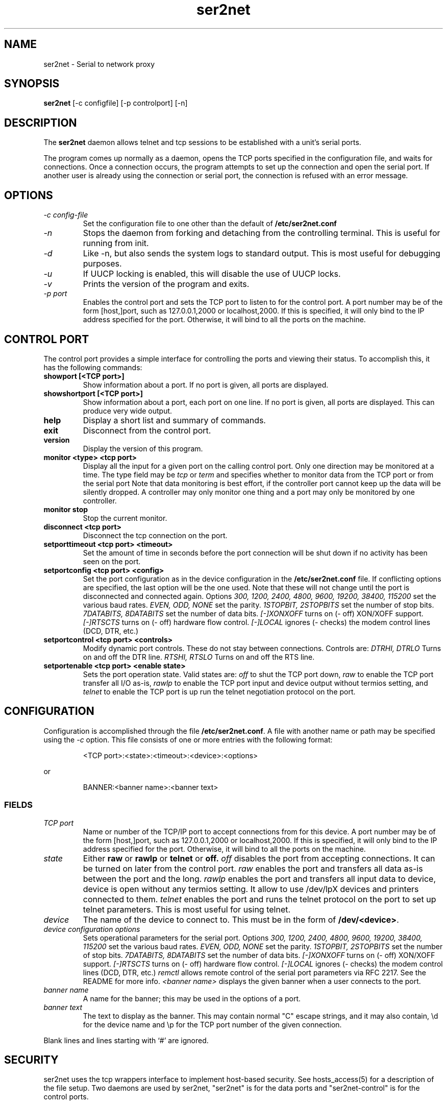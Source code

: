 .TH ser2net 1 06/02/01  "Serial to network proxy"

.SH NAME
ser2net \- Serial to network proxy

.SH SYNOPSIS
.B ser2net
[\-c configfile] [\-p controlport] [\-n]

.SH DESCRIPTION
The
.BR ser2net
daemon allows telnet and tcp sessions to be established with a unit's
serial ports.
.PP
The program comes up normally as a daemon, opens the TCP ports
specified in the configuration file, and waits for connections.  Once
a connection occurs, the program attempts to set up the connection and
open the serial port.  If another user is already using the connection
or serial port, the connection is refused with an error message.

.SH OPTIONS
.TP
.I "\-c config\-file"
Set the configuration file to one other than the default of
.BR "/etc/ser2net.conf"
.TP
.I \-n
Stops  the  daemon  from  forking  and  detaching  from the controlling
terminal. This is useful for running from init.
.TP
.I \-d
Like -n, but also sends the system logs to standard output. This is
most useful for debugging purposes.
.TP
.I \-u
If UUCP locking is enabled, this will disable the use of UUCP locks.
.TP
.I \-v
Prints the version of the program and exits.
.TP
.I \-p port
Enables the control port and sets the TCP port to listen to for the
control port.  A port number may be of the form [host,]port, such as
127.0.0.1,2000
or localhost,2000.  If this is specified, it will only bind to the
IP address specified for the port.  Otherwise, it will bind to all the
ports on the machine.

.SH CONTROL PORT
The control port provides a simple interface for controlling the ports and 
viewing their status. To accomplish this, it has the following commands:
.TP
.B showport [<TCP port>]
Show information about a port. If no port is given, all ports are displayed.
.TP
.B showshortport [<TCP port>]
Show information about a port, each port on one line. If no port is given,
all ports are displayed.  This can produce very wide output.
.TP
.B help
Display a short list and summary of commands.
.TP
.B exit
Disconnect from the control port.
.TP
.B version
Display the version of this program.
.TP
.B monitor <type> <tcp port>
Display all the input for a given port on
the calling control port.  Only one direction may be monitored
at a time.  The type field may be 
.I tcp
or
.I term
and specifies
whether to monitor data from the TCP port or from the serial port
Note that data monitoring is best effort, if the controller port
cannot keep up the data will be silently dropped.  A controller
may only monitor one thing and a port may only be monitored by
one controller.
.TP
.B monitor stop
Stop the current monitor.
.TP
.B disconnect <tcp port>
Disconnect the tcp connection on the port.
.TP
.B setporttimeout <tcp port> <timeout>
Set the amount of time in seconds before the port connection will be
shut down if no activity has been seen on the port.
.TP
.B setportconfig <tcp port> <config>
Set the port configuration as in the device configuration in the
.BR /etc/ser2net.conf
file.  If conflicting options are specified, the last option will
be the one used.  Note that these will not change until the port
is disconnected and connected again.  Options
.I 300, 1200, 2400, 4800, 9600, 19200, 38400, 115200
set the various baud rates.
.I EVEN, ODD, NONE
set the parity.
.I 1STOPBIT, 2STOPBITS
set the number of stop bits.
.I 7DATABITS, 8DATABITS
set the number of data bits.
.I [-]XONXOFF
turns on (- off) XON/XOFF support.
.I [-]RTSCTS
turns on (- off) hardware flow control.
.I [-]LOCAL
ignores (- checks) the modem control lines (DCD, DTR, etc.)
.TP
.B setportcontrol <tcp port> <controls>
Modify dynamic port controls.  These do not stay between connections.
Controls are:
.I DTRHI, DTRLO
Turns on and off the DTR line.
.I RTSHI, RTSLO
Turns on and off the RTS line.
.TP
.B setportenable <tcp port> <enable state>
Sets the port operation state.  Valid states are:
.I off
to shut the TCP port down,
.I raw
to enable the TCP port transfer all I/O as-is,
.I rawlp
to enable the TCP port input and device output without termios setting, and
.I telnet
to enable the TCP port is up run the telnet negotiation protocol on the port.

.SH CONFIGURATION
Configuration is accomplished through the file
.BR /etc/ser2net.conf .
A file with another name or path may be specified using the
.I \-c
option.  This  file consists of one or more entries with the following
format:
.IP
<TCP port>:<state>:<timeout>:<device>:<options>
.PP
or
.IP
BANNER:<banner name>:<banner text>
.PP

.SS FIELDS
.TP
.I "TCP port"
Name  or number of the TCP/IP port to accept connections from for this
device.  A port number may be of the form [host,]port, such as 127.0.0.1,2000
or localhost,2000.  If this is specified, it will only bind to the
IP address specified for the port.  Otherwise, it will bind to all the
ports on the machine.
.TP
.I state
Either 
.BR raw
or
.BR rawlp
or
.BR telnet
or
.BR off.
.I off
disables the port from accepting connections.  It can be turned
on later from the control port.
.I raw
enables the port and transfers all data as-is between the port and
the long.
.I rawlp
enables the port and transfers all input data to device,
device is open without any termios setting. It allow to use /dev/lpX
devices and printers connected to them.
.I telnet
enables the port and runs the telnet protocol on the port to set up
telnet parameters.  This is most useful for using telnet.
.TP
.I device
The  name  of  the  device  to connect to. This must be in the form of
.BR /dev/<device> .
.TP
.I "device configuration options"
Sets operational parameters for the serial port.  Options
.I 300, 1200, 2400, 4800, 9600, 19200, 38400, 115200
set the various baud rates.
.I EVEN, ODD, NONE
set the parity.
.I 1STOPBIT, 2STOPBITS
set the number of stop bits.
.I 7DATABITS, 8DATABITS
set the number of data bits.
.I [-]XONXOFF
turns on (- off) XON/XOFF support.
.I [-]RTSCTS
turns on (- off) hardware flow control.
.I [-]LOCAL
ignores (- checks) the modem control lines (DCD, DTR, etc.)
.I remctl
allows remote control of the serial port parameters via RFC 2217.  See
the README for more info.
.I <banner name>
displays the given banner when a user connects to the port.

.TP
.I "banner name"
A name for the banner; this may be used in the options of a port.
.TP
.I "banner text"
The text to display as the banner.  This may contain normal "C" escape
strings, and it may also contain, \\d for the device name and \\p for
the TCP port number of the given connection.

.PP
Blank lines and lines starting with `#' are ignored.

.SH SECURITY
ser2net uses the tcp wrappers interface to implement host-based security.
See hosts_access(5) for a description of the file setup.  Two daemons are
used by ser2net, "ser2net" is for the data ports and "ser2net-control"
is for the control ports.

.SH "SIGNALS"
.TP 0.5i
.B SIGHUP
If ser2net receives a SIGHUP, it will reread it configuration file
and make the appropriate changes.  If an inuse port is changed or deleted,
the actual change will not occur until the port is disconnected.

.SH "Error"
Almost all error output goes to syslog, not standard output.

.SH "FILES"
/etc/ser2net.conf

.SH "SEE ALSO"
telnet(1), hosts_access(5)

.SH "KNOWN PROBLEMS"
None.

.SH AUTHOR
.PP
Corey Minyard <minyard@acm.org>

